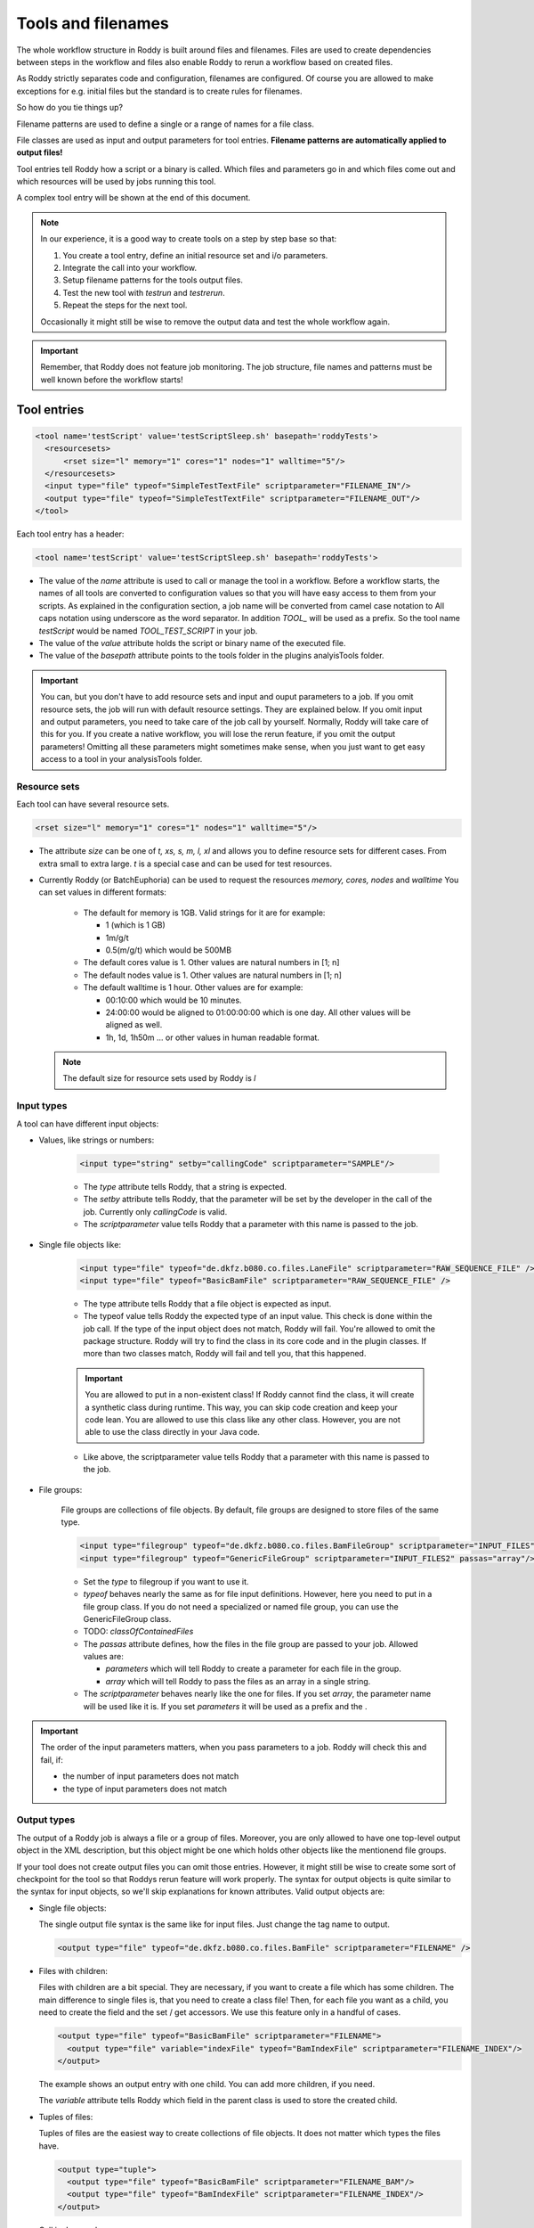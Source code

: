 Tools and filenames
===================

The whole workflow structure in Roddy is built around files and filenames.
Files are used to create dependencies between steps in the workflow and files
also enable Roddy to rerun a workflow based on created files.

As Roddy strictly separates code and configuration, filenames are configured.
Of course you are allowed to make exceptions for e.g. initial files but the
standard is to create rules for filenames.

So how do you tie things up?

Filename patterns are used to define a single or a range of names for a file class.

File classes are used as input and output parameters for tool entries. **Filename patterns
are automatically applied to output files!**

Tool entries tell Roddy how a script or a binary is called. Which files and
parameters go in and which files come out and which resources will be used by
jobs running this tool.

A complex tool entry will be shown at the end of this document.

.. Note::
    In our experience, it is a good way to create tools on a step by step base so that:

    1. You create a tool entry, define an initial resource set and i/o parameters.

    2. Integrate the call into your workflow.

    3. Setup filename patterns for the tools output files.

    4. Test the new tool with *testrun* and *testrerun*.

    5. Repeat the steps for the next tool.

    Occasionally it might still be wise to remove the output data and test the whole workflow again.

.. Important::
    Remember, that Roddy does not feature job monitoring. The job structure, file names
    and patterns must be well known before the workflow starts!

Tool entries
------------

.. code-block:: Xml

    <tool name='testScript' value='testScriptSleep.sh' basepath='roddyTests'>
      <resourcesets>
          <rset size="l" memory="1" cores="1" nodes="1" walltime="5"/>
      </resourcesets>
      <input type="file" typeof="SimpleTestTextFile" scriptparameter="FILENAME_IN"/>
      <output type="file" typeof="SimpleTestTextFile" scriptparameter="FILENAME_OUT"/>
    </tool>

Each tool entry has a header:

.. code-block:: Xml

    <tool name='testScript' value='testScriptSleep.sh' basepath='roddyTests'>

* The value of the *name* attribute is used to call or manage the tool in a workflow.
  Before a workflow starts, the names of all tools are converted to configuration values so that
  you will have easy access to them from your scripts. As explained in the configuration section,
  a job name will be converted from camel case notation to All caps notation using underscore
  as the word separator. In addition *TOOL_* will be used as a prefix. So the tool name *testScript*
  would be named *TOOL_TEST_SCRIPT* in your job.


* The value of the *value* attribute holds the script or binary name of the executed file.

* The value of the *basepath* attribute points to the tools folder in the plugins analyisTools folder.

.. Important::
  You can, but you don't have to add resource sets and input and ouput parameters to a job.
  If you omit resource sets, the job will run with default resource settings. They are explained below.
  If you omit input and output parameters, you need to take care of the job call by yourself. Normally, Roddy will
  take care of this for you. If you create a native workflow, you will lose the rerun feature, if you omit the output parameters!
  Omitting all these parameters might sometimes make sense, when you just want to get easy access to a tool
  in your analysisTools folder.

Resource sets
~~~~~~~~~~~~~

Each tool can have several resource sets.

.. code-block:: Xml

    <rset size="l" memory="1" cores="1" nodes="1" walltime="5"/>

* The attribute *size* can be one of *t, xs, s, m, l, xl* and allows you to define
  resource sets for different cases. From extra small to extra large. *t* is a special
  case and can be used for test resources.

* Currently Roddy (or BatchEuphoria) can be used to request the resources *memory, cores, nodes* and *walltime*
  You can set values in different formats:

    - The default for memory is 1GB. Valid strings for it are for example:

      * 1 (which is 1 GB)

      * 1m/g/t

      * 0.5(m/g/t) which would be 500MB

    - The default cores value is 1. Other values are natural numbers in [1; n]

    - The default nodes value is 1. Other values are natural numbers in [1; n]

    - The default walltime is 1 hour. Other values are for example:

      * 00:10:00 which would be 10 minutes.

      * 24:00:00 would be aligned to 01:00:00:00 which is one day. All other values
        will be aligned as well.

      * 1h, 1d, 1h50m ... or other values in human readable format.

  .. Note:: The default size for resource sets used by Roddy is *l*

Input types
~~~~~~~~~~~

A tool can have different input objects:

- Values, like strings or numbers:

    .. code-block:: Xml

        <input type="string" setby="callingCode" scriptparameter="SAMPLE"/>

    * The *type* attribute tells Roddy, that a string is expected.

    * The *setby* attribute tells Roddy, that the parameter will be set by the developer
      in the call of the job. Currently only *callingCode* is valid.

    * The *scriptparameter* value tells Roddy that a parameter with this name is
      passed to the job.

- Single file objects like:

    .. code-block:: Xml

        <input type="file" typeof="de.dkfz.b080.co.files.LaneFile" scriptparameter="RAW_SEQUENCE_FILE" />
        <input type="file" typeof="BasicBamFile" scriptparameter="RAW_SEQUENCE_FILE" />

    * The type attribute tells Roddy that a file object is expected as input.

    * The typeof value tells Roddy the expected type of an input value. This check is
      done within the job call. If the type of the input object does not match, Roddy
      will fail. You're allowed to omit the package structure. Roddy will try to find
      the class in its core code and in the plugin classes. If more than two classes
      match, Roddy will fail and tell you, that this happened.

    .. Important:: You are allowed to put in a non-existent class! If Roddy cannot find
        the class, it will create a synthetic class during runtime. This way, you can
        skip code creation and keep your code lean. You are allowed to use this class
        like any other class. However, you are not able to use the class directly in your
        Java code.

    * Like above, the scriptparameter value tells Roddy that a parameter with this name is
      passed to the job.


- File groups:

    File groups are collections of file objects. By default, file groups are designed to
    store files of the same type.

    .. code-block:: Xml

        <input type="filegroup" typeof="de.dkfz.b080.co.files.BamFileGroup" scriptparameter="INPUT_FILES" passas="array"/>
        <input type="filegroup" typeof="GenericFileGroup" scriptparameter="INPUT_FILES2" passas="array"/>

    * Set the *type* to filegroup if you want to use it.

    * *typeof* behaves nearly the same as for file input definitions. However, here you need to put in
      a file group class. If you do not need a specialized or named file group, you can use the GenericFileGroup class.

    * TODO: *classOfContainedFiles*

    * The *passas* attribute defines, how the files in the file group are passed to your job. Allowed values are:

      * *parameters* which will tell Roddy to create a parameter for each file in the group.

      * *array* which will tell Roddy to pass the files as an array in a single string.

    * The *scriptparameter* behaves nearly like the one for files. If you set *array*, the parameter name will be
      used like it is. If you set *parameters* it will be used as a prefix and the .

.. Important::
    The order of the input parameters matters, when you pass parameters to a job.
    Roddy will check this and fail, if:

    * the number of input parameters does not match

    * the type of input parameters does not match

Output types
~~~~~~~~~~~~

The output of a Roddy job is always a file or a group of files. Moreover, you are only allowed to have one top-level output
object in the XML description, but this object might be one which holds other objects like the mentionend file groups.

If your tool does not create output files you can omit those entries. However, it might still be wise to create some sort of checkpoint
for the tool so that Roddys rerun feature will work properly. The syntax for output objects is quite similar to the
syntax for input objects, so we'll skip explanations for known attributes. Valid output objects are:

- Single file objects:

  The single output file syntax is the same like for input files. Just change the tag name to output.

  .. code-block:: Xml

      <output type="file" typeof="de.dkfz.b080.co.files.BamFile" scriptparameter="FILENAME" />

- Files with children:

  Files with children are a bit special. They are necessary, if you want to create a file which has some children.
  The main difference to single files is, that you need to create a class file! Then, for each file you want as a
  child, you need to create the field and the set / get accessors. We use this feature only in a handful of cases.

  .. code-block:: Xml

      <output type="file" typeof="BasicBamFile" scriptparameter="FILENAME">
        <output type="file" variable="indexFile" typeof="BamIndexFile" scriptparameter="FILENAME_INDEX"/>
      </output>

  The example shows an output entry with one child. You can add more children, if you need.

  The *variable* attribute tells Roddy which field in the parent class is used to store the created child.

- Tuples of files:

  Tuples of files are the easiest way to create collections of file objects. It does not matter which types
  the files have.

  .. code-block:: Xml

      <output type="tuple">
        <output type="file" typeof="BasicBamFile" scriptparameter="FILENAME_BAM"/>
        <output type="file" typeof="BamIndexFile" scriptparameter="FILENAME_INDEX"/>
      </output>

  Call in Java code

  .. code-bloc:: Java

      // Call with output tuple
      Tuple2 fileTuple = (Tuple2) call("testScriptWithMultiOut", someFile)

      // Access output tuple children
      fileTuple.value0
      fileTuple.value1

- File groups:

  Output file groups offer a lot more options than input file groups. This

  .. code-block:: Xml

      <output type="filegroup" typeof="GenericFileGroup">
        <output type="file" typeof="" scriptparameter="BAM1"/>
        <output type="file" typeof="" scriptparameter="BAM2"/>
        <output type="file" typeof="" scriptparameter="BAM3"/>
      </output>



Filename patterns
-----------------

Automatic filenames
-------------------

Synthetic classes
-----------------

Example tool entry and filename patterns
----------------------------------------

.. code-block:: Xml

    <a/>

Overriding tool entries
-----------------------

Sometimes, the initial specification might not be right for you. In this case, you are always allowed to override
the existing tool entry. There are basically two ways: Override the resource sets only or redefine the whole tool.

- Override resource sets:

- Override the full tool entry.